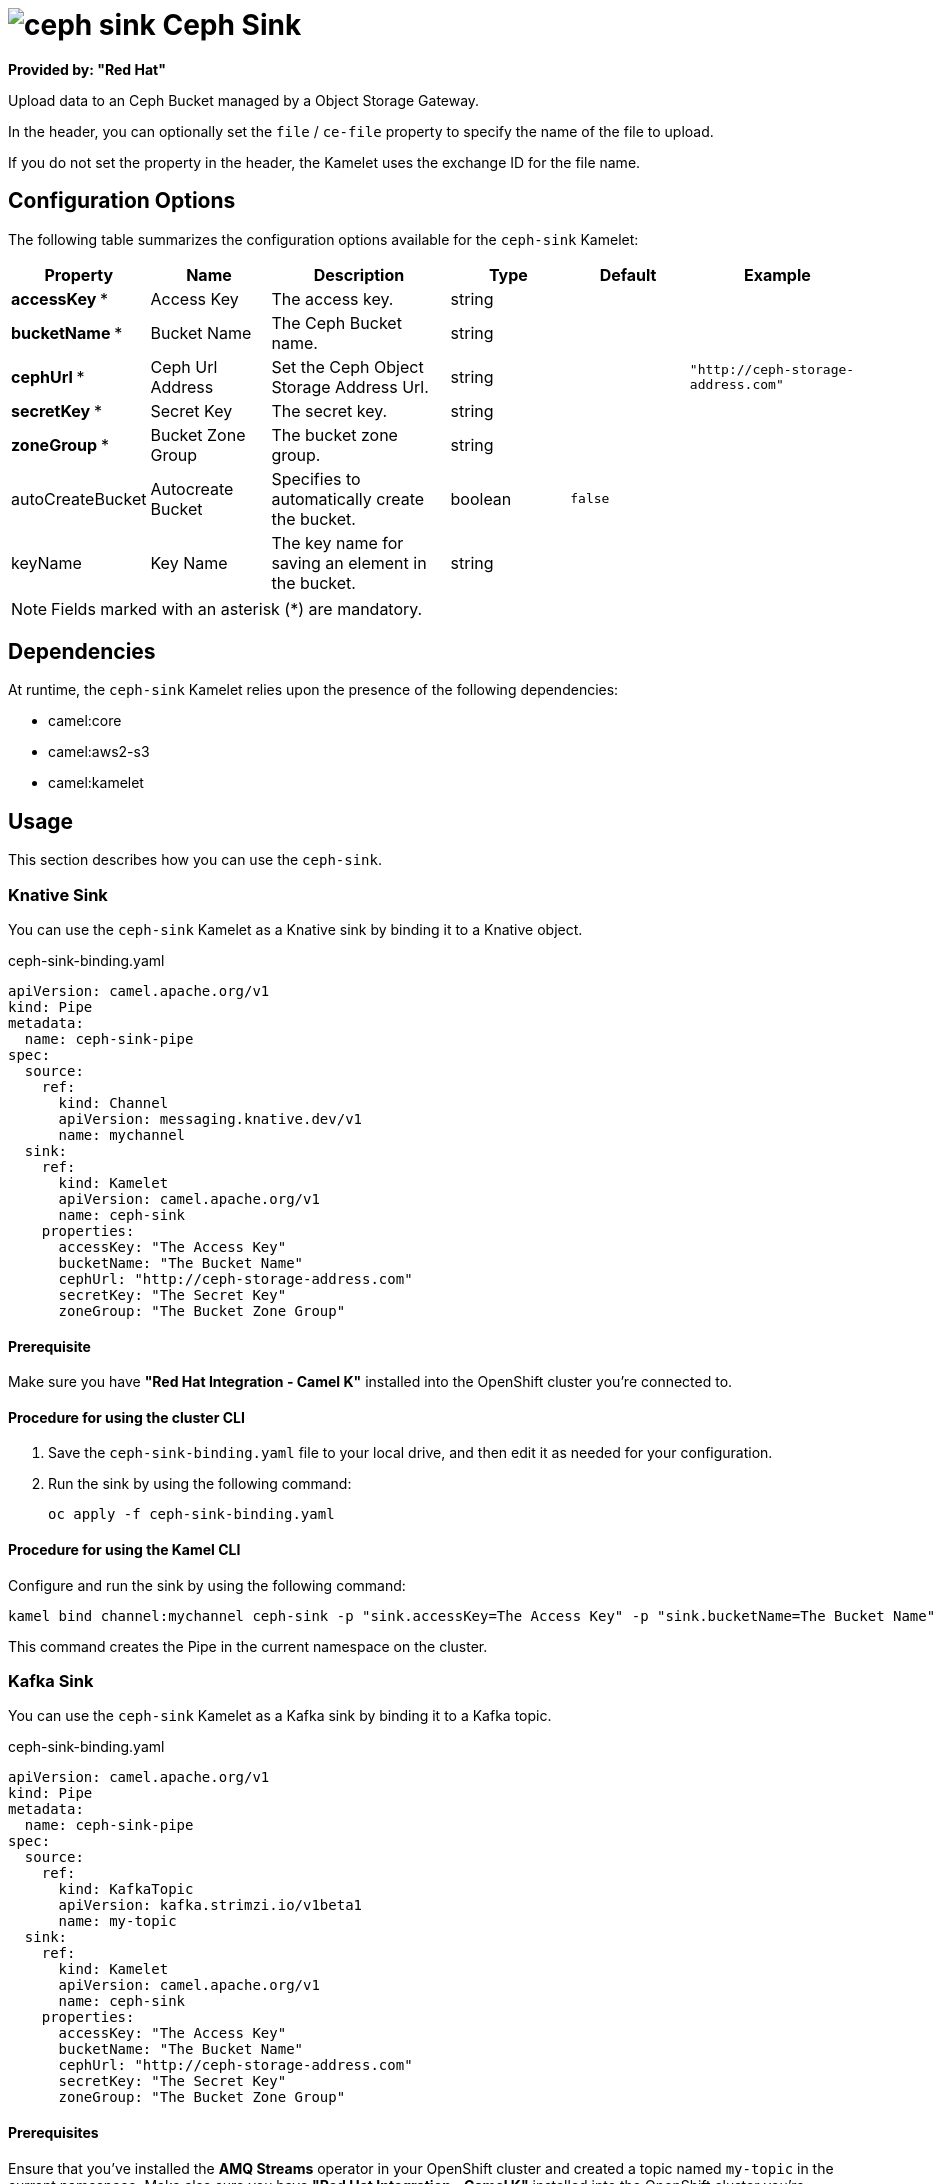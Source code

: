 // THIS FILE IS AUTOMATICALLY GENERATED: DO NOT EDIT

= image:kamelets/ceph-sink.svg[] Ceph Sink

*Provided by: "Red Hat"*

Upload data to an Ceph Bucket managed by a Object Storage Gateway.

In the header, you can optionally set the `file` / `ce-file` property to specify the name of the file to upload.

If you do not set the property in the header, the Kamelet uses the exchange ID for the file name.

== Configuration Options

The following table summarizes the configuration options available for the `ceph-sink` Kamelet:
[width="100%",cols="2,^2,3,^2,^2,^3",options="header"]
|===
| Property| Name| Description| Type| Default| Example
| *accessKey {empty}* *| Access Key| The access key.| string| | 
| *bucketName {empty}* *| Bucket Name| The Ceph Bucket name.| string| | 
| *cephUrl {empty}* *| Ceph Url Address| Set the Ceph Object Storage Address Url.| string| | `"http://ceph-storage-address.com"`
| *secretKey {empty}* *| Secret Key| The secret key.| string| | 
| *zoneGroup {empty}* *| Bucket Zone Group| The bucket zone group.| string| | 
| autoCreateBucket| Autocreate Bucket| Specifies to automatically create the bucket.| boolean| `false`| 
| keyName| Key Name| The key name for saving an element in the bucket.| string| | 
|===

NOTE: Fields marked with an asterisk ({empty}*) are mandatory.


== Dependencies

At runtime, the `ceph-sink` Kamelet relies upon the presence of the following dependencies:

- camel:core
- camel:aws2-s3
- camel:kamelet

== Usage

This section describes how you can use the `ceph-sink`.

=== Knative Sink

You can use the `ceph-sink` Kamelet as a Knative sink by binding it to a Knative object.

.ceph-sink-binding.yaml
[source,yaml]
----
apiVersion: camel.apache.org/v1
kind: Pipe
metadata:
  name: ceph-sink-pipe
spec:
  source:
    ref:
      kind: Channel
      apiVersion: messaging.knative.dev/v1
      name: mychannel
  sink:
    ref:
      kind: Kamelet
      apiVersion: camel.apache.org/v1
      name: ceph-sink
    properties:
      accessKey: "The Access Key"
      bucketName: "The Bucket Name"
      cephUrl: "http://ceph-storage-address.com"
      secretKey: "The Secret Key"
      zoneGroup: "The Bucket Zone Group"
  
----

==== *Prerequisite*

Make sure you have *"Red Hat Integration - Camel K"* installed into the OpenShift cluster you're connected to.

==== *Procedure for using the cluster CLI*

. Save the `ceph-sink-binding.yaml` file to your local drive, and then edit it as needed for your configuration.

. Run the sink by using the following command:
+
[source,shell]
----
oc apply -f ceph-sink-binding.yaml
----

==== *Procedure for using the Kamel CLI*

Configure and run the sink by using the following command:

[source,shell]
----
kamel bind channel:mychannel ceph-sink -p "sink.accessKey=The Access Key" -p "sink.bucketName=The Bucket Name" -p "sink.cephUrl=http://ceph-storage-address.com" -p "sink.secretKey=The Secret Key" -p "sink.zoneGroup=The Bucket Zone Group"
----

This command creates the Pipe in the current namespace on the cluster.

=== Kafka Sink

You can use the `ceph-sink` Kamelet as a Kafka sink by binding it to a Kafka topic.

.ceph-sink-binding.yaml
[source,yaml]
----
apiVersion: camel.apache.org/v1
kind: Pipe
metadata:
  name: ceph-sink-pipe
spec:
  source:
    ref:
      kind: KafkaTopic
      apiVersion: kafka.strimzi.io/v1beta1
      name: my-topic
  sink:
    ref:
      kind: Kamelet
      apiVersion: camel.apache.org/v1
      name: ceph-sink
    properties:
      accessKey: "The Access Key"
      bucketName: "The Bucket Name"
      cephUrl: "http://ceph-storage-address.com"
      secretKey: "The Secret Key"
      zoneGroup: "The Bucket Zone Group"
  
----

==== *Prerequisites*

Ensure that you've installed the *AMQ Streams* operator in your OpenShift cluster and created a topic named `my-topic` in the current namespace.
Make also sure you have *"Red Hat Integration - Camel K"* installed into the OpenShift cluster you're connected to.

==== *Procedure for using the cluster CLI*

. Save the `ceph-sink-binding.yaml` file to your local drive, and then edit it as needed for your configuration.

. Run the sink by using the following command:
+
[source,shell]
----
oc apply -f ceph-sink-binding.yaml
----

==== *Procedure for using the Kamel CLI*

Configure and run the sink by using the following command:

[source,shell]
----
kamel bind kafka.strimzi.io/v1beta1:KafkaTopic:my-topic ceph-sink -p "sink.accessKey=The Access Key" -p "sink.bucketName=The Bucket Name" -p "sink.cephUrl=http://ceph-storage-address.com" -p "sink.secretKey=The Secret Key" -p "sink.zoneGroup=The Bucket Zone Group"
----

This command creates the Pipe in the current namespace on the cluster.

== Kamelet source file

https://github.com/openshift-integration/kamelet-catalog/blob/main/ceph-sink.kamelet.yaml

// THIS FILE IS AUTOMATICALLY GENERATED: DO NOT EDIT
